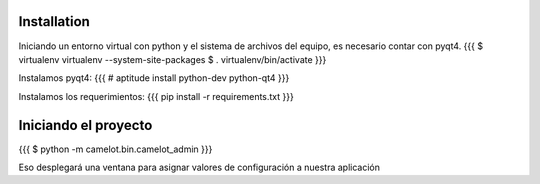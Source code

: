Installation
------------

Iniciando un entorno virtual con python y el sistema de archivos del equipo, es necesario contar con pyqt4.
{{{
$ virtualenv virtualenv --system-site-packages
$ . virtualenv/bin/activate
}}}

Instalamos pyqt4:
{{{
# aptitude install python-dev python-qt4
}}}

Instalamos los requerimientos:
{{{
pip install -r requirements.txt
}}}

Iniciando el proyecto
---------------------

{{{
$ python -m camelot.bin.camelot_admin
}}}

Eso desplegará una ventana para asignar valores de configuración a nuestra aplicación
